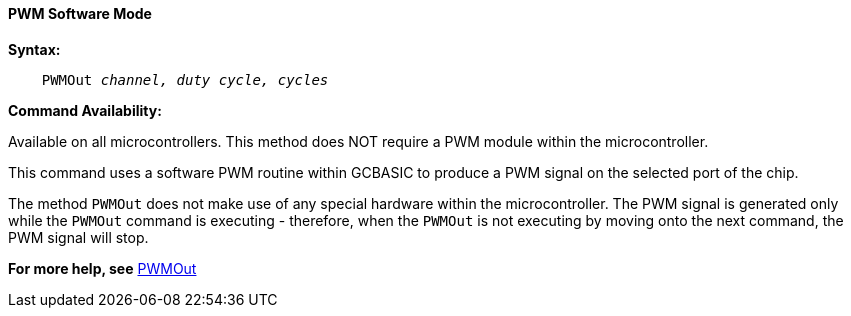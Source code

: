 ==== PWM Software Mode

*Syntax:*
[subs="specialcharacters,quotes"]
----
    PWMOut _channel, duty cycle, cycles_
----
*Command Availability:*

Available on all microcontrollers.  This method does NOT require a PWM module within the microcontroller.

This command uses a software PWM routine within GCBASIC to produce
a PWM signal on the selected port of the chip.

The method `PWMOut` does not make use of any special hardware within the microcontroller.
The PWM signal is generated only while the `PWMOut` command is executing - therefore, when the `PWMOut` is not executing
by moving onto the next command, the PWM signal will stop.


*For more help, see* <<_pwmout,PWMOut>>
